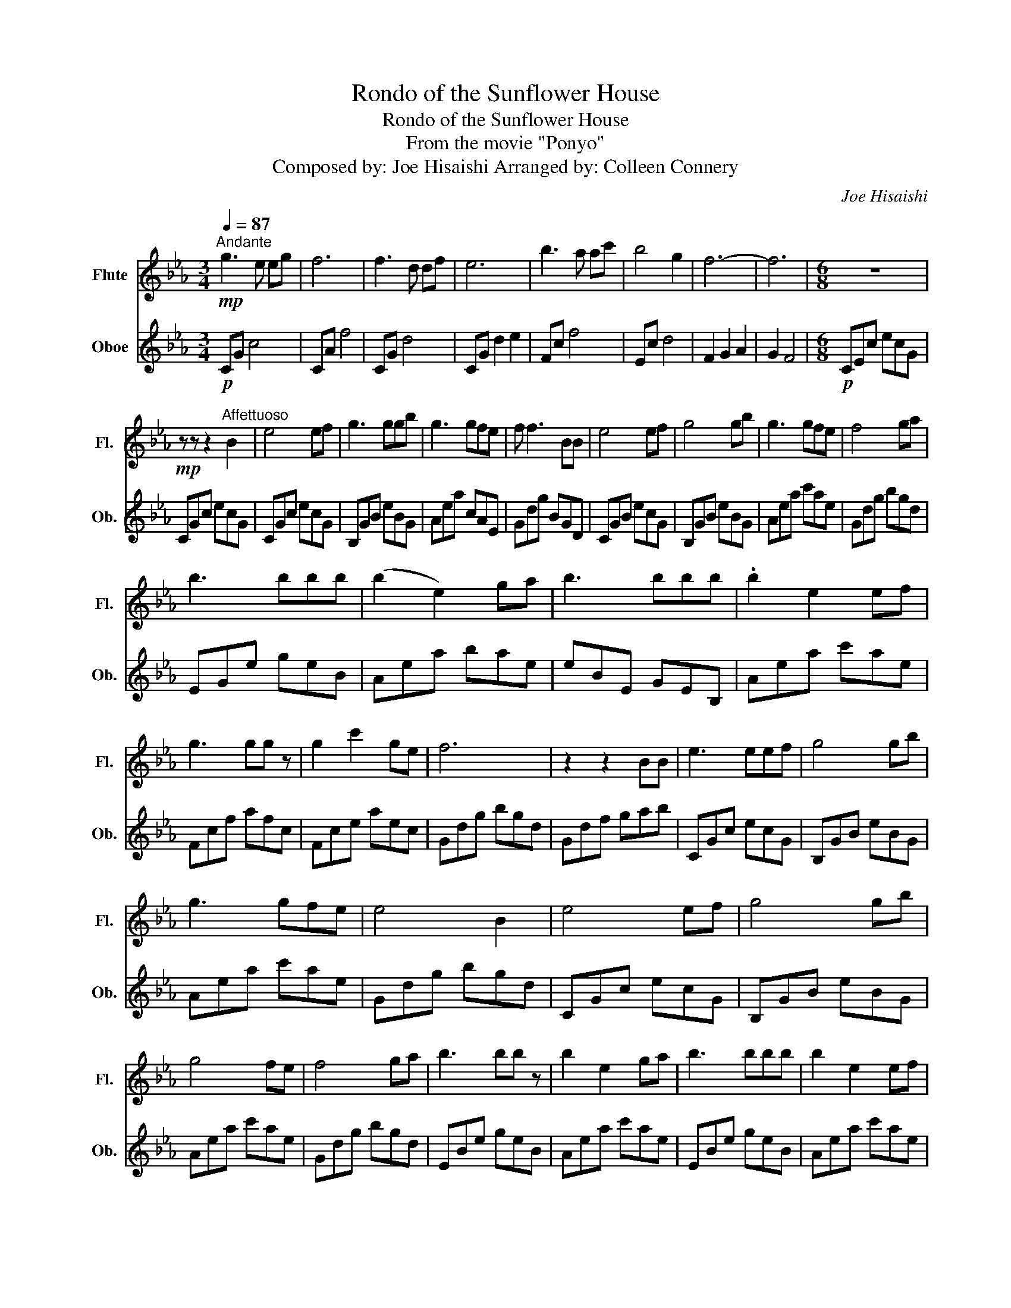X:1
T:Rondo of the Sunflower House
T:Rondo of the Sunflower House
T:From the movie "Ponyo"
T:Composed by: Joe Hisaishi Arranged by: Colleen Connery
C:Joe Hisaishi
%%score 1 2
L:1/8
Q:1/4=87
M:3/4
K:Eb
V:1 treble nm="Flute" snm="Fl."
V:2 treble nm="Oboe" snm="Ob."
V:1
"^Andante"!mp! g3 e eg | f6 | f3 d df | e6 | b3 a ac' | b4 g2 | f6- | f6 |[M:6/8] z6 | %9
!mp! z z z2"^Affettuoso" B2 | e4 ef | g3 ggb | g3 gfe | f f3 BB | e4 ef | g4 gb | g3 gfe | f4 ga | %18
 b3 bbb | (b2 e2) ga | b3 bbb | .b2 e2 ef | g3 gg z | g2 c'2 ge | f6 | z2 z2 BB | e3 eef | g4 gb | %28
 g3 gfe | e4 B2 | e4 ef | g4 gb | g4 fe | f4 ga | b3 bb z | b2 e2 ga | b3 bbb | b2 e2 ef | %38
 g2 g2 fe | f3 fed | e6 |!p! z3 eab | c'4 c'2 | c'2 d'2 ba | b4 g2 | e3 efg | a3 a a2 | a2 g g f2 | %48
!>(! g3 fga!>)! |!<(! b3 eab!<)! | c'4 c'2 | c'2 d'2 ba | b4 d'2 | e'4 e'd' | c'4 e'2 | %55
 d'3!>(! c' b2!>)! |!p! e'6 | z6 | z6 | z6 | z6 | z6 |!mp! z4[Q:1/4=75]"^Tardo" e'd' | c'4 e'2 | %64
 d'3 c' b2 | e'6 |!p! z2 z2 ef | g3 eeg | f6 | f3 ddf | e6 |] %71
V:2
!p! CG c4 | CA f4 | CG d4 | CG d2 e2 | Fc f4 | Ec d4 | F2 G2 A2 | G2 F4 |[M:6/8]!p! CEc ecG | %9
 CGc ecG | CGc ecG | B,GB eBG | Aea cAE | Gdg BGD | CGB ecG | B,GB eBG | Aea c'ae | Gdg bgd | %18
 EGe geB | Aea bae | eBE GEB, | Aea c'ae | Fcf afc | Fce aec | Gdg bgd | Gdf gab | CGc ecG | %27
 B,GB eBG | Aea c'ae | Gdg bgd | CGc ecG | B,GB eBG | Aea c'ae | Gdg bgd | EBe geB | Aea c'ae | %36
 EBe geB | Aea c'ae | Fcf afc | Adf bfd | e6 |!p! z3 EAB | c4 c2 | c2 d2 BA | B4 G2 | E3 EFG | %46
 A3 A A2 | A2 G G F2 |!>(! G3!<(! FGA!>)!!<)! | B3 EAB | c4 c2 | c2 d2 BA | B4 d2 | e4 ed | c4 e2 | %55
!>(! d3 c B2!>)! |!p! e6 |!pp! z3 eab | c'4 c'2 | c'2 d'2 ba | b4 d'2 |!>(! e'6!>)! |!mp! z4 ed | %63
 c4 e2 | d3 c B2 |!p! E6 | C6 | E6 | A6 | c6 | B6 |] %71

